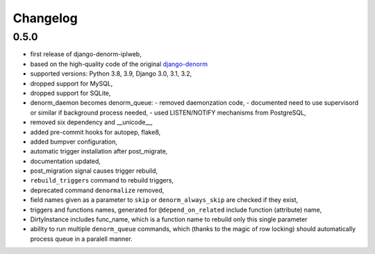 Changelog
=========

0.5.0
-----

* first release of django-denorm-iplweb,
* based on the high-quality code of the original django-denorm_
* supported versions: Python 3.8, 3.9, Django 3.0, 3.1, 3.2,
* dropped support for MySQL,
* dropped support for SQLite,
* denorm_daemon becomes denorm_queue:
  - removed daemonzation code,
  - documented need to use supervisord or similar if background process needed,
  - used LISTEN/NOTIFY mechanisms from PostgreSQL,
* removed six dependency and __unicode__,
* added pre-commit hooks for autopep, flake8,
* added bumpver configuration,
* automatic trigger installation after post_migrate,
* documentation updated,
* post_migration signal causes trigger rebuild,
* ``rebuild_triggers`` command to rebuild triggers,
* deprecated command ``denormalize`` removed,
* field names given as a parameter to ``skip`` or ``denorm_always_skip`` are checked if they exist,
* triggers and functions names, generated for ``@depend_on_related`` include function (attribute) name,
* DirtyInstance includes func_name, which is a function name to rebuild only this single parameter
* ability to run multiple ``denorm_queue`` commands, which (thanks to the magic of row locking) should
  automatically process queue in a paralell manner.


.. _django-denorm: https://github.com/django-denorm/django-denorm
